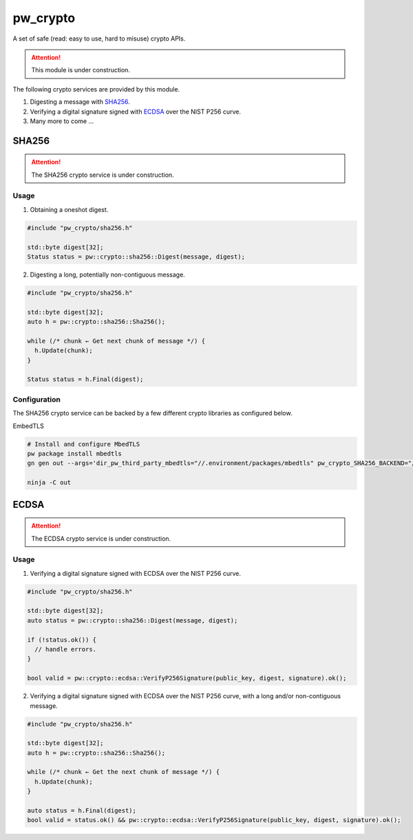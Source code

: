 .. _module-pw_crypto:

pw_crypto
=========
A set of safe (read: easy to use, hard to misuse) crypto APIs.

.. attention::

  This module is under construction.

The following crypto services are provided by this module.

1. Digesting a message with `SHA256`_.
2. Verifying a digital signature signed with `ECDSA`_ over the NIST P256 curve.
3. Many more to come ...

SHA256
------

.. attention::

  The SHA256 crypto service is under construction.

Usage
^^^^^

1. Obtaining a oneshot digest.

.. code-block:: cpp

  #include "pw_crypto/sha256.h"

  std::byte digest[32];
  Status status = pw::crypto::sha256::Digest(message, digest);

2. Digesting a long, potentially non-contiguous message.

.. code-block:: cpp

  #include "pw_crypto/sha256.h"

  std::byte digest[32];
  auto h = pw::crypto::sha256::Sha256();

  while (/* chunk ← Get next chunk of message */) {
    h.Update(chunk);
  }

  Status status = h.Final(digest);

Configuration
^^^^^^^^^^^^^

The SHA256 crypto service can be backed by a few different crypto libraries as configured below.

EmbedTLS

.. code-block:: sh

  # Install and configure MbedTLS
  pw package install mbedtls
  gn gen out --args='dir_pw_third_party_mbedtls="//.environment/packages/mbedtls" pw_crypto_SHA256_BACKEND="//pw_crypto:sha256_mbedtls"'

  ninja -C out

ECDSA
-----

.. attention::

  The ECDSA crypto service is under construction.

Usage
^^^^^

1. Verifying a digital signature signed with ECDSA over the NIST P256 curve.

.. code-block:: cpp

  #include "pw_crypto/sha256.h"

  std::byte digest[32];
  auto status = pw::crypto::sha256::Digest(message, digest);

  if (!status.ok()) {
    // handle errors.
  }

  bool valid = pw::crypto::ecdsa::VerifyP256Signature(public_key, digest, signature).ok();

2. Verifying a digital signature signed with ECDSA over the NIST P256 curve, with a long and/or non-contiguous message.

.. code-block:: cpp

  #include "pw_crypto/sha256.h"

  std::byte digest[32];
  auto h = pw::crypto::sha256::Sha256();

  while (/* chunk ← Get the next chunk of message */) {
    h.Update(chunk);
  }

  auto status = h.Final(digest);
  bool valid = status.ok() && pw::crypto::ecdsa::VerifyP256Signature(public_key, digest, signature).ok();